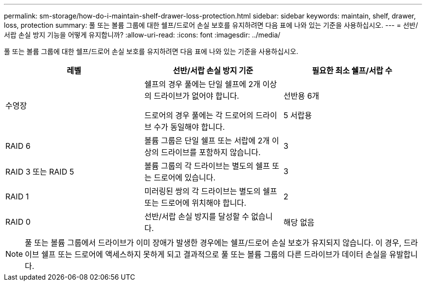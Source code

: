 ---
permalink: sm-storage/how-do-i-maintain-shelf-drawer-loss-protection.html 
sidebar: sidebar 
keywords: maintain, shelf, drawer, loss, protection 
summary: 풀 또는 볼륨 그룹에 대한 쉘프/드로어 손실 보호를 유지하려면 다음 표에 나와 있는 기준을 사용하십시오. 
---
= 선반/서랍 손실 방지 기능을 어떻게 유지합니까?
:allow-uri-read: 
:icons: font
:imagesdir: ../media/


[role="lead"]
풀 또는 볼륨 그룹에 대한 쉘프/드로어 손실 보호를 유지하려면 다음 표에 나와 있는 기준을 사용하십시오.

[cols="3*"]
|===
| 레벨 | 선반/서랍 손실 방지 기준 | 필요한 최소 쉘프/서랍 수 


 a| 
수영장
 a| 
쉘프의 경우 풀에는 단일 쉘프에 2개 이상의 드라이브가 없어야 합니다.

드로어의 경우 풀에는 각 드로어의 드라이브 수가 동일해야 합니다.
 a| 
선반용 6개

5 서랍용



 a| 
RAID 6
 a| 
볼륨 그룹은 단일 쉘프 또는 서랍에 2개 이상의 드라이브를 포함하지 않습니다.
 a| 
3



 a| 
RAID 3 또는 RAID 5
 a| 
볼륨 그룹의 각 드라이브는 별도의 쉘프 또는 드로어에 있습니다.
 a| 
3



 a| 
RAID 1
 a| 
미러링된 쌍의 각 드라이브는 별도의 쉘프 또는 드로어에 위치해야 합니다.
 a| 
2



 a| 
RAID 0
 a| 
선반/서랍 손실 방지를 달성할 수 없습니다.
 a| 
해당 없음

|===
[NOTE]
====
풀 또는 볼륨 그룹에서 드라이브가 이미 장애가 발생한 경우에는 쉘프/드로어 손실 보호가 유지되지 않습니다. 이 경우, 드라이브 쉘프 또는 드로어에 액세스하지 못하게 되고 결과적으로 풀 또는 볼륨 그룹의 다른 드라이브가 데이터 손실을 유발합니다.

====